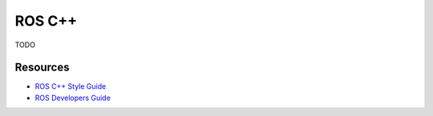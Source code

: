 .. _code-cppros:

=======
ROS C++
=======

TODO

Resources
=========

* `ROS C++ Style Guide`_
* `ROS Developers Guide`_

.. _ROS Developers Guide: http://wiki.ros.org/DevelopersGuide
.. _ROS C++ Style Guide: http://wiki.ros.org/CppStyleGuide